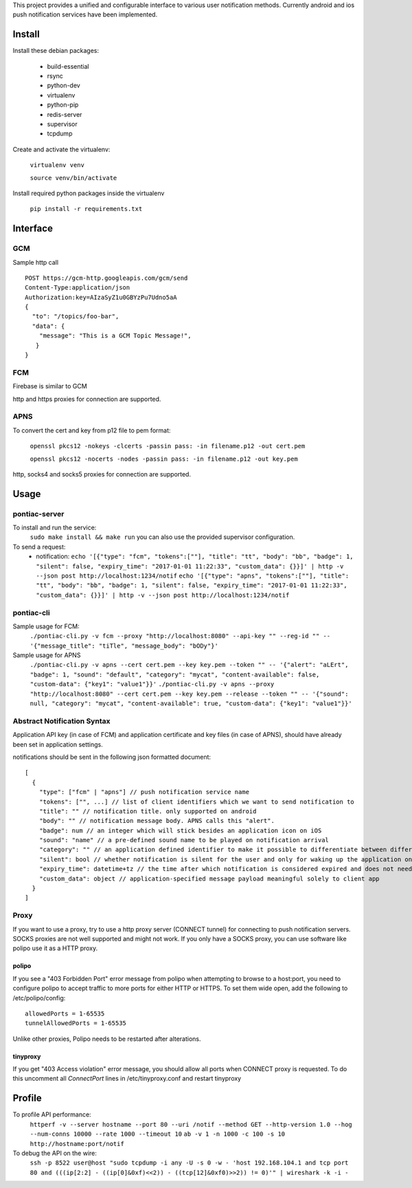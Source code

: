 This project provides a unified and configurable interface to various user notification methods.
Currently android and ios push notification services have been implemented.


Install
=======
Install these debian packages:

  - build-essential
  - rsync
  - python-dev
  - virtualenv
  - python-pip
  - redis-server
  - supervisor
  - tcpdump

Create and activate the virtualenv:

  ``virtualenv venv``
  
  ``source venv/bin/activate``

Install required python packages inside the virtualenv

  ``pip install -r requirements.txt``


Interface
=========


GCM
---
Sample http call
::

  POST https://gcm-http.googleapis.com/gcm/send
  Content-Type:application/json
  Authorization:key=AIzaSyZ1u0GBYzPu7Udno5aA
  {
    "to": "/topics/foo-bar",
    "data": {
      "message": "This is a GCM Topic Message!",
     }
  }


FCM
---
Firebase is similar to GCM

http and https proxies for connection are supported.


APNS
----
To convert the cert and key from p12 file to pem format:

  ``openssl pkcs12 -nokeys -clcerts -passin pass: -in filename.p12 -out cert.pem``
  
  ``openssl pkcs12 -nocerts -nodes -passin pass: -in filename.p12 -out key.pem``

http, socks4 and socks5 proxies for connection are supported.


Usage
=====

pontiac-server
--------------
To install and run the service:
  ``sudo make install && make run``
  you can also use the provided supervisor configuration.

To send a request:
  - notification:
    ``echo '[{"type": "fcm", "tokens":[""], "title": "tt", "body": "bb", "badge": 1, "silent": false, "expiry_time": "2017-01-01 11:22:33", "custom_data": {}}]' | http -v --json post http://localhost:1234/notif``
    ``echo '[{"type": "apns", "tokens":[""], "title": "tt", "body": "bb", "badge": 1, "silent": false, "expiry_time": "2017-01-01 11:22:33", "custom_data": {}}]' | http -v --json post http://localhost:1234/notif``

pontiac-cli
-----------
Sample usage for FCM:
  ``./pontiac-cli.py -v fcm --proxy "http://localhost:8080" --api-key "" --reg-id "" -- '{"message_title": "tiTle", "message_body": "bODy"}'``

Sample usage for APNS
  ``./pontiac-cli.py -v apns --cert cert.pem --key key.pem --token "" -- '{"alert": "aLErt", "badge": 1, "sound": "default", "category": "mycat", "content-available": false, "custom-data": {"key1": "value1"}}'``
  ``./pontiac-cli.py -v apns --proxy "http://localhost:8080" --cert cert.pem --key key.pem --release --token "" -- '{"sound": null, "category": "mycat", "content-available": true, "custom-data": {"key1": "value1"}}'``


Abstract Notification Syntax
----------------------------
Application API key (in case of FCM) and application certificate and key files
(in case of APNS), should have already been set in application settings.

notifications should be sent in the following json formatted document:
::

  [
    {
      "type": ["fcm" | "apns"] // push notification service name
      "tokens": ["", ...] // list of client identifiers which we want to send notification to
      "title": "" // notification title. only supported on android
      "body": "" // notification message body. APNS calls this "alert".
      "badge": num // an integer which will stick besides an application icon on iOS
      "sound": "name" // a pre-defined sound name to be played on notification arrival
      "category": "" // an application defined identifier to make it possible to differentiate between different message types. iOS 8+.
      "silent": bool // whether notification is silent for the user and only for waking up the application on client device
      "expiry_time": datetime+tz // the time after which notification is considered expired and does not need further processing and can be dropped
      "custom_data": object // application-specified message payload meaningful solely to client app
    }
  ]


Proxy
-----
If you want to use a proxy, try to use a http proxy server (CONNECT tunnel) for
connecting to push notification servers. SOCKS proxies are not well supported and
might not work. If you only have a SOCKS proxy, you can use software like polipo
use it as a HTTP proxy.


polipo
~~~~~~
If you see a "403 Forbidden Port" error message from polipo when attempting to browse to a host:port,
you need to configure polipo to accept traffic to more ports for either HTTP or HTTPS.
To set them wide open, add the following to /etc/polipo/config:
::

  allowedPorts = 1-65535
  tunnelAllowedPorts = 1-65535

Unlike other proxies, Polipo needs to be restarted after alterations.


tinyproxy
~~~~~~~~~
If you get "403 Access violation" error message, you should allow all ports when CONNECT proxy
is requested. To do this uncomment all `ConnectPort` lines in /etc/tinyproxy.conf and restart
tinyproxy


Profile
=======
To profile API performance:
  ``httperf -v --server hostname --port 80 --uri /notif --method GET --http-version 1.0 --hog --num-conns 10000 --rate 1000 --timeout 10``
  ``ab -v 1 -n 1000 -c 100 -s 10 http://hostname:port/notif``

To debug the API on the wire:
  ``ssh -p 8522 user@host "sudo tcpdump -i any -U -s 0 -w - 'host 192.168.104.1 and tcp port 80 and (((ip[2:2] - ((ip[0]&0xf)<<2)) - ((tcp[12]&0xf0)>>2)) != 0)'" | wireshark -k -i -``
